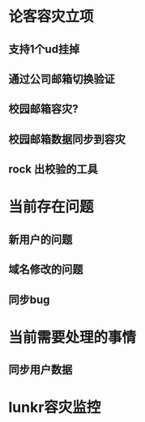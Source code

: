 * 论客容灾立项

** 支持1个ud挂掉
** 通过公司邮箱切换验证  
** 校园邮箱容灾?
** 校园邮箱数据同步到容灾

** rock 出校验的工具

*  当前存在问题
** 新用户的问题
** 域名修改的问题
** 同步bug

* 当前需要处理的事情
** 同步用户数据
* lunkr容灾监控
